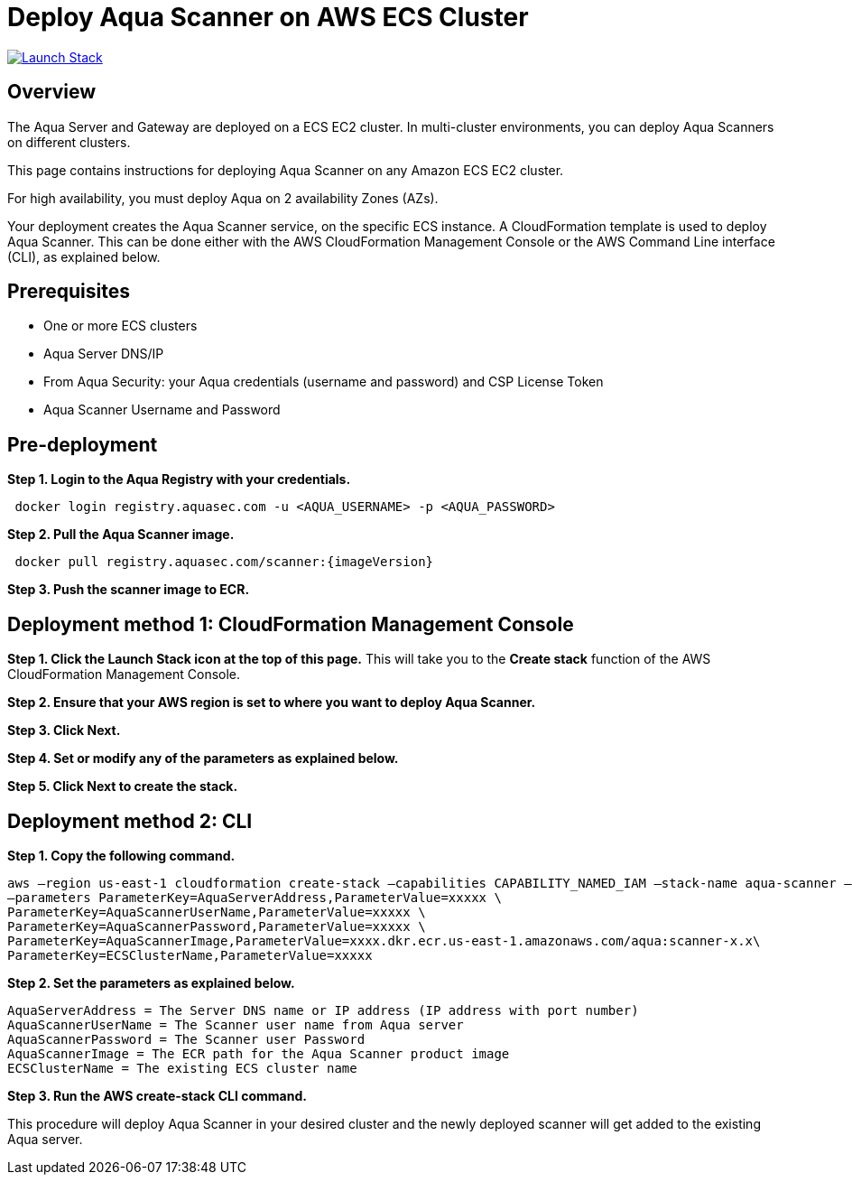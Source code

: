 :version: 6.5
:imageVersion: 6.5

= Deploy Aqua Scanner on AWS ECS Cluster

image:https://s3.amazonaws.com/cloudformation-examples/cloudformation-launch-stack.png[Launch Stack,link=https://console.aws.amazon.com/cloudformation/home?#/stacks/new?stackName=aqua-ecs&templateURL=https://s3.amazonaws.com/aqua-security-public/{version}/aquaScanner.yaml]

== Overview

The Aqua Server and Gateway are deployed on a ECS EC2 cluster. In multi-cluster environments, you can deploy Aqua Scanners on different clusters.

This page contains instructions for deploying Aqua Scanner on any Amazon ECS EC2 cluster.

For high availability, you must deploy Aqua on 2 availability Zones (AZs).

Your deployment creates the Aqua Scanner service, on the specific ECS instance. A CloudFormation template is used to deploy Aqua Scanner. This can be done either with the AWS CloudFormation Management Console or the AWS Command Line interface (CLI), as explained below.

== Prerequisites

- One or more ECS clusters
- Aqua Server DNS/IP
- From Aqua Security: your Aqua credentials (username and password) and CSP License Token
- Aqua Scanner Username and Password

== Pre-deployment

*Step 1. Login to the Aqua Registry with your credentials.*

----
 docker login registry.aquasec.com -u <AQUA_USERNAME> -p <AQUA_PASSWORD>
----

*Step 2. Pull the Aqua Scanner image.*

----
 docker pull registry.aquasec.com/scanner:{imageVersion}
----

*Step 3. Push the scanner image to ECR.*

== Deployment method 1: CloudFormation Management Console

*Step 1. Click the Launch Stack icon at the top of this page.* This will take you to the *Create stack* function of the AWS CloudFormation Management Console.

*Step 2. Ensure that your AWS region is set to where you want to deploy Aqua Scanner.*

*Step 3. Click Next.*

*Step 4. Set or modify any of the parameters as explained below.*

*Step 5. Click Next to create the stack.*

== Deployment method 2: CLI

*Step 1. Copy the following command.*

----
aws –region us-east-1 cloudformation create-stack –capabilities CAPABILITY_NAMED_IAM –stack-name aqua-scanner –template-body file://aquaScanner.yaml \
–parameters ParameterKey=AquaServerAddress,ParameterValue=xxxxx \
ParameterKey=AquaScannerUserName,ParameterValue=xxxxx \
ParameterKey=AquaScannerPassword,ParameterValue=xxxxx \
ParameterKey=AquaScannerImage,ParameterValue=xxxx.dkr.ecr.us-east-1.amazonaws.com/aqua:scanner-x.x\
ParameterKey=ECSClusterName,ParameterValue=xxxxx
----

*Step 2. Set the parameters as explained below.*

----
AquaServerAddress = The Server DNS name or IP address (IP address with port number)
AquaScannerUserName = The Scanner user name from Aqua server
AquaScannerPassword = The Scanner user Password
AquaScannerImage = The ECR path for the Aqua Scanner product image
ECSClusterName = The existing ECS cluster name
----

*Step 3. Run the AWS create-stack CLI command.*

This procedure will deploy Aqua Scanner in your desired cluster and the newly deployed scanner will get added to the existing Aqua server.